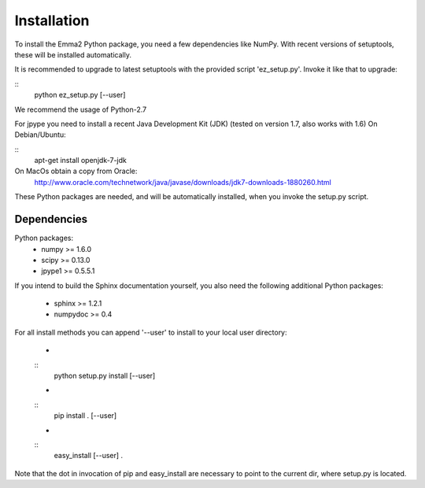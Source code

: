 Installation
============

To install the Emma2 Python package, you need a few dependencies like NumPy.
With recent versions of setuptools, these will be installed automatically.

It is recommended to upgrade to latest setuptools with the provided 
script 'ez_setup.py'. Invoke it like that to upgrade:

::
   python ez_setup.py [--user]

We recommend the usage of Python-2.7

For jpype you need to install a recent Java Development Kit (JDK) 
(tested on version 1.7, also works with 1.6)
On Debian/Ubuntu:

::
   apt-get install openjdk-7-jdk
On MacOs obtain a copy from Oracle:
  http://www.oracle.com/technetwork/java/javase/downloads/jdk7-downloads-1880260.html

These Python packages are needed, and will be automatically installed, when you
invoke the setup.py script.

Dependencies
------------

Python packages:
 - numpy >= 1.6.0
 - scipy >= 0.13.0
 - jpype1 >= 0.5.5.1


If you intend to build the Sphinx documentation yourself, you also need the
following additional Python packages:
 - sphinx >= 1.2.1
 - numpydoc >= 0.4

For all install methods you can append '--user' to install to your local user
directory:

 - 
 :: 
   python setup.py install [--user]
 - 
 ::
   pip install . [--user]
 - 
 ::
   easy_install [--user] .

Note that the dot in invocation of pip and easy_install are necessary to point
to the current dir, where setup.py is located.
